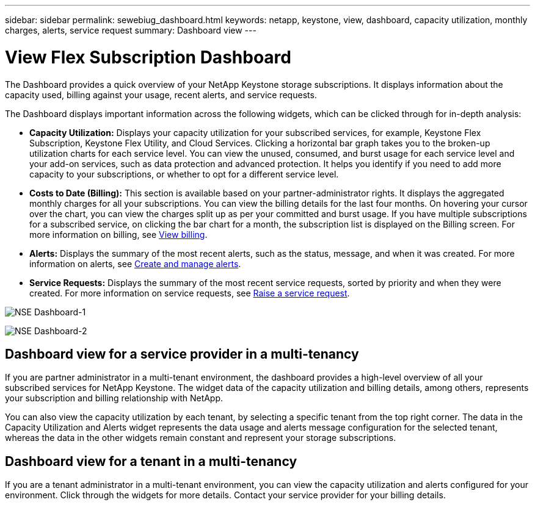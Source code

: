 ---
sidebar: sidebar
permalink: sewebiug_dashboard.html
keywords: netapp, keystone, view, dashboard, capacity utilization, monthly charges, alerts, service request
summary: Dashboard view
---

= View Flex Subscription Dashboard
:hardbreaks:
:nofooter:
:icons: font
:linkattrs:
:imagesdir: ./media/

[.lead]
The Dashboard provides a quick overview of your NetApp Keystone storage subscriptions. It displays information about the capacity used, billing against your usage, recent alerts, and service requests.

The Dashboard displays important information across the following widgets, which can be clicked through for in-depth analysis:

* *Capacity Utilization:* Displays your capacity utilization for your subscribed services, for example, Keystone Flex Subscription, Keystone Flex Utility, and Cloud Services. Clicking a horizontal bar graph takes you to the broken-up utilization charts for each service level. You can view the unused, consumed, and burst usage for each service level and your add-on services, such as data protection and advanced protection. It helps you identify if you need to add more capacity to your subscriptions, or whether to opt for a different service level.
* *Costs to Date (Billing):* This section is available based on your partner-administrator rights. It displays the aggregated monthly charges for all your subscriptions. You can view the billing details for the last four months. On hovering your cursor over the chart, you can view the charges split up as per your committed and burst usage. If you have multiple subscriptions for a subscribed service, on clicking the bar chart for a month, the subscription list is displayed on the Billing screen. For more information on billing, see link:sewebiug_billing.html[View billing].
* *Alerts:* Displays the summary of the most recent alerts, such as the status, message, and when it was created. For more information on alerts, see link:sewebiug_alerts.html[Create and manage alerts].
* *Service Requests:* Displays the summary of the most recent service requests, sorted by priority and when they were created. For more information on service requests, see link:sewebiug_raise_a_service_request.html[Raise a service request].

image:sewebiug_image9_dashboard1.png[NSE Dashboard-1]

image:sewebiug_image9_dashboard2.png[NSE Dashboard-2]

== Dashboard view for a service provider in a multi-tenancy

If you are partner administrator in a multi-tenant environment, the dashboard provides a high-level overview of all your subscribed services for NetApp Keystone. The widget data of the capacity utilization and billing details, among others, represents your subscription and billing relationship with NetApp.

You can also view the capacity utilization by each tenant, by selecting a specific tenant from the top right corner. The data in the Capacity Utilization and Alerts widget represents the data usage and alerts message configuration for the selected tenant, whereas the data in the other widgets remain constant and represent your storage subscriptions.

== Dashboard view for a tenant in a multi-tenancy

If you are a tenant administrator in a multi-tenant environment, you can view the capacity utilization and alerts configured for your environment. Click through the widgets for more details. Contact your  service provider for your billing details.
